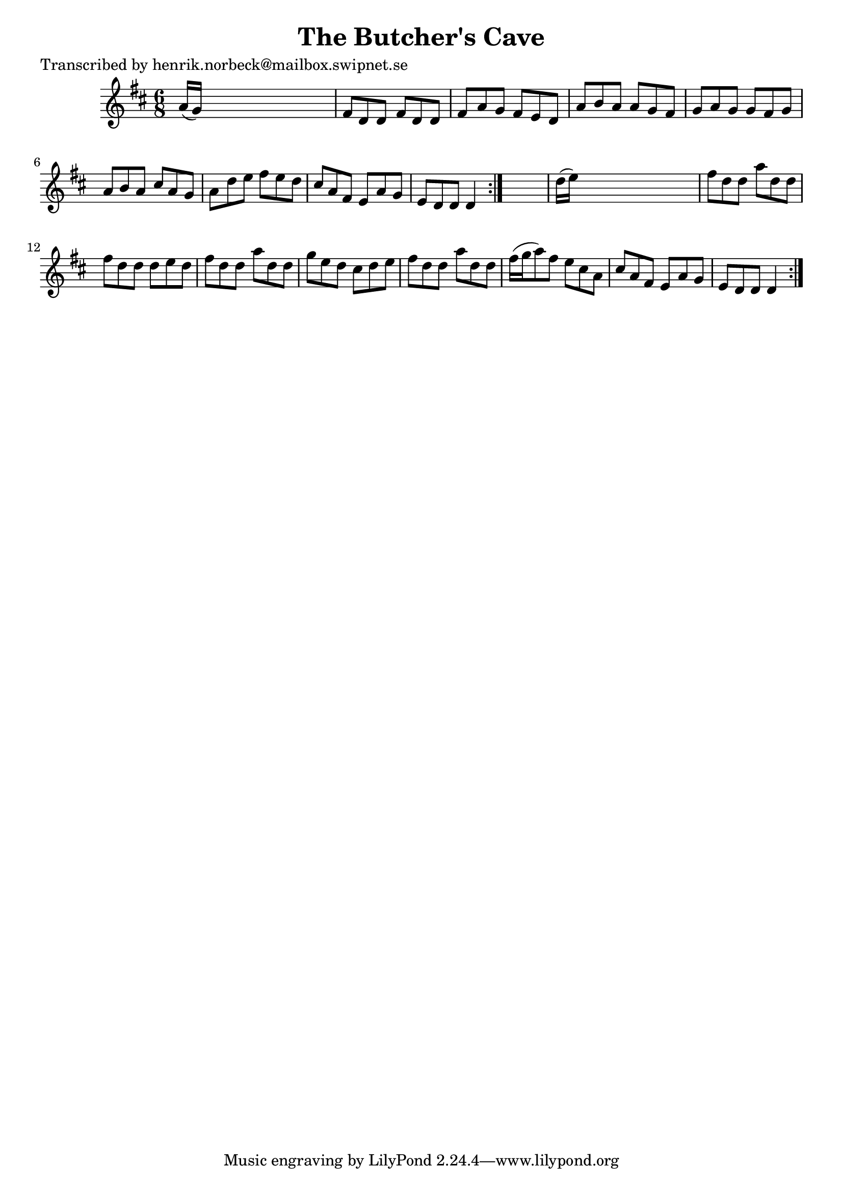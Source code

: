 
\version "2.16.2"
% automatically converted by musicxml2ly from xml/1067_hn.xml

%% additional definitions required by the score:
\language "english"


\header {
    poet = "Transcribed by henrik.norbeck@mailbox.swipnet.se"
    encoder = "abc2xml version 63"
    encodingdate = "2015-01-25"
    title = "The Butcher's Cave"
    }

\layout {
    \context { \Score
        autoBeaming = ##f
        }
    }
PartPOneVoiceOne =  \relative a' {
    \repeat volta 2 {
        \repeat volta 2 {
            \key d \major \time 6/8 a16 ( [ g16 ) ] s8*5 | % 2
            fs8 [ d8 d8 ] fs8 [ d8 d8 ] | % 3
            fs8 [ a8 g8 ] fs8 [ e8 d8 ] | % 4
            a'8 [ b8 a8 ] a8 [ g8 fs8 ] | % 5
            g8 [ a8 g8 ] g8 [ fs8 g8 ] | % 6
            a8 [ b8 a8 ] cs8 [ a8 g8 ] | % 7
            a8 [ d8 e8 ] fs8 [ e8 d8 ] | % 8
            cs8 [ a8 fs8 ] e8 [ a8 g8 ] | % 9
            e8 [ d8 d8 ] d4 }
        s8 | \barNumberCheck #10
        d'16 ( [ e16 ) ] s8*5 | % 11
        fs8 [ d8 d8 ] a'8 [ d,8 d8 ] | % 12
        fs8 [ d8 d8 ] d8 [ e8 d8 ] | % 13
        fs8 [ d8 d8 ] a'8 [ d,8 d8 ] | % 14
        g8 [ e8 d8 ] cs8 [ d8 e8 ] | % 15
        fs8 [ d8 d8 ] a'8 [ d,8 d8 ] | % 16
        fs16 ( [ g16 a8 ) fs8 ] e8 [ cs8 a8 ] | % 17
        cs8 [ a8 fs8 ] e8 [ a8 g8 ] | % 18
        e8 [ d8 d8 ] d4 }
    }


% The score definition
\score {
    <<
        \new Staff <<
            \context Staff << 
                \context Voice = "PartPOneVoiceOne" { \PartPOneVoiceOne }
                >>
            >>
        
        >>
    \layout {}
    % To create MIDI output, uncomment the following line:
    %  \midi {}
    }

